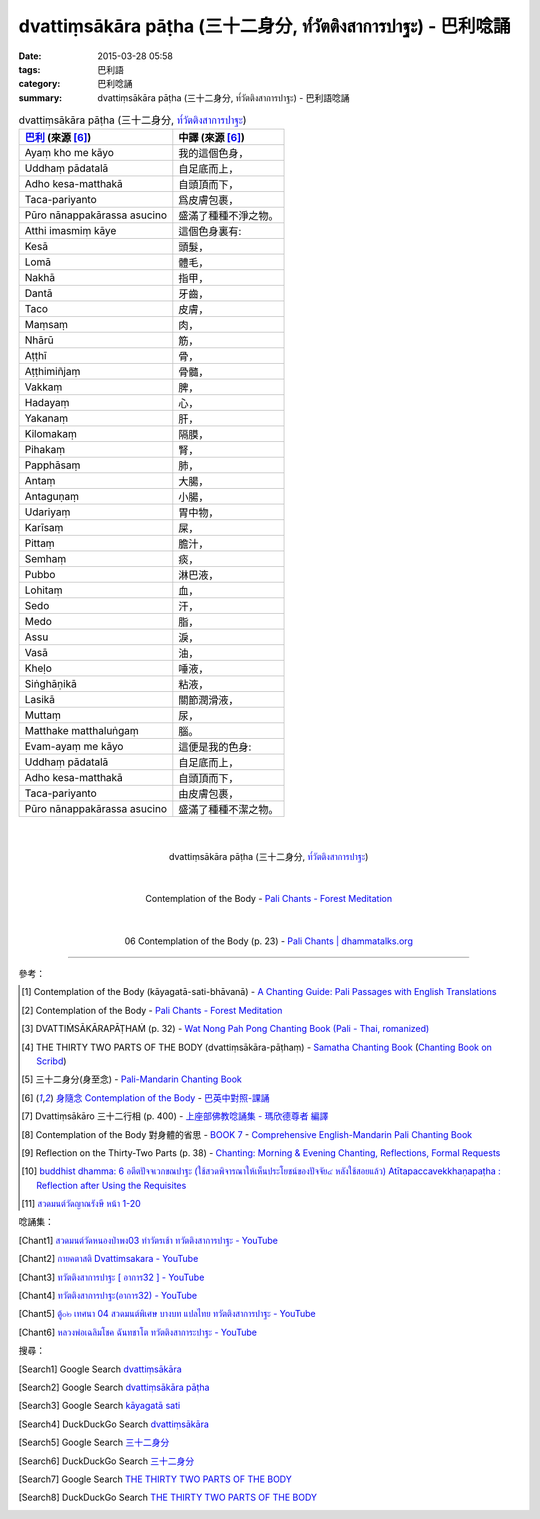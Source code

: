 dvattiṃsākāra pāṭha (三十二身分, ท๎วัตติงสาการปาฐะ) - 巴利唸誦
##############################################################

:date: 2015-03-28 05:58
:tags: 巴利語
:category: 巴利唸誦
:summary: dvattiṃsākāra pāṭha (三十二身分, ท๎วัตติงสาการปาฐะ) - 巴利語唸誦


.. list-table:: dvattiṃsākāra pāṭha (三十二身分, `ท๎วัตติงสาการปาฐะ`_)
   :header-rows: 1
   :class: table-syntax-diff

   * - `巴利`_ (來源 [6]_)

     - 中譯 (來源 [6]_)

   * - Ayaṃ kho me kāyo

     - 我的這個色身，

   * - Uddhaṃ pādatalā

     - 自足底而上，

   * - Adho kesa-matthakā

     - 自頭頂而下，

   * - Taca-pariyanto

     - 爲皮膚包裹，

   * - Pūro nānappakārassa asucino

     - 盛滿了種種不淨之物。

   * - Atthi imasmiṃ kāye

     - 這個色身裏有:

   * - Kesā

     - 頭髮，

   * - Lomā

     - 體毛，

   * - Nakhā

     - 指甲，

   * - Dantā

     - 牙齒，

   * - Taco

     - 皮膚，

   * - Maṃsaṃ

     - 肉，

   * - Nhārū

     - 筋，

   * - Aṭṭhī

     - 骨，

   * - Aṭṭhimiñjaṃ

     - 骨髓，

   * - Vakkaṃ

     - 脾，

   * - Hadayaṃ

     - 心，

   * - Yakanaṃ

     - 肝，

   * - Kilomakaṃ

     - 隔膜，

   * - Pihakaṃ

     - 腎，

   * - Papphāsaṃ

     - 肺，

   * - Antaṃ

     - 大腸，

   * - Antaguṇaṃ

     - 小腸，

   * - Udariyaṃ

     - 胃中物，

   * - Karīsaṃ

     - 屎，

   * - Pittaṃ

     - 膽汁，

   * - Semhaṃ

     - 痰，

   * - Pubbo

     - 淋巴液，

   * - Lohitaṃ

     - 血，

   * - Sedo

     - 汗，

   * - Medo

     - 脂，

   * - Assu

     - 淚，

   * - Vasā

     - 油，

   * - Kheḷo

     - 唾液，

   * - Siṅghāṇikā

     - 粘液，

   * - Lasikā

     - 關節潤滑液，

   * - Muttaṃ

     - 尿，

   * - Matthake matthaluṅgaṃ

     - 腦。

   * - Evam-ayaṃ me kāyo

     - 這便是我的色身:

   * - Uddhaṃ pādatalā

     - 自足底而上，

   * - Adho kesa-matthakā

     - 自頭頂而下，

   * - Taca-pariyanto

     - 由皮膚包裹，

   * - Pūro nānappakārassa asucino

     - 盛滿了種種不潔之物。

|
|

.. container:: align-center video-container

  .. raw:: html

    <iframe width="420" height="315" src="https://www.youtube.com/embed/QC7xZ7W0Nm4" frameborder="0" allowfullscreen></iframe>

.. container:: align-center video-container-description

  dvattiṃsākāra pāṭha (三十二身分, `ท๎วัตติงสาการปาฐะ`_)

|
|

.. container:: align-center video-container

  .. raw:: html

    <audio controls>
      <source src="http://forestmeditation.com/audio/files/10kayagatasati.mp3" type="audio/mpeg">
      Your browser does not support the audio element.
    </audio>

.. container:: align-center video-container-description

  Contemplation of the Body - `Pali Chants - Forest Meditation`_

|
|

.. container:: align-center video-container

  .. raw:: html

    <audio controls>
      <source src="http://www.dhammatalks.org/Archive/Chants/06ContemplationOfTheBody(p23).mp3" type="audio/mpeg">
      Your browser does not support the audio element.
    </audio>

.. container:: align-center video-container-description

  06 Contemplation of the Body (p. 23) - `Pali Chants | dhammatalks.org`_

----

參考：

.. [1] Contemplation of the Body (kāyagatā-sati-bhāvanā) -
       `A Chanting Guide: Pali Passages with English Translations <http://www.dhammatalks.org/Archive/Writings/ChantingGuideWithIndex.pdf>`_

.. [2] Contemplation of the Body - `Pali Chants - Forest Meditation`_

.. [3] DVATTIṀSĀKĀRAPĀṬHAṀ (p. 32) -
       `Wat Nong Pah Pong Chanting Book (Pali - Thai, romanized) <http://mahanyano.blogspot.com/2012/03/chanting-book.html>`_

.. [4] THE THIRTY TWO PARTS OF THE BODY (dvattiṃsākāra-pāṭhaṃ) -
       `Samatha Chanting Book <http://www.bahaistudies.net/asma/samatha4.pdf>`_
       (`Chanting Book on Scribd <http://www.scribd.com/doc/122173534/sambuddhe>`_)

.. [5] 三十二身分(身至念) - `Pali-Mandarin Chanting Book <http://methika.com/pali-mandarin-chanting-book/>`_

.. [6] `身隨念 Contemplation of the Body <http://www.dhammatalks.org/Dhamma/Chanting/Verses2.htm#Body>`_ -
       `巴英中對照-課誦 <http://www.dhammatalks.org/Dhamma/Chanting/Verses2.htm>`_

.. [7] Dvattiṃsākāro 三十二行相 (p. 400) -
       `上座部佛教唸誦集 - 瑪欣德尊者 編譯 <http://www.dhammatalks.net/Chinese/Bhikkhu_Mahinda-Puja.pdf>`_

.. [8] Contemplation of the Body 對身體的省思 -
       `BOOK 7 <http://methika.com/wp-content/uploads/2010/01/Book7.PDF>`_ -
       `Comprehensive English-Mandarin Pali Chanting Book <http://methika.com/comprehensive-english-mandarin-chanting-book/>`_

.. [9] Reflection on the Thirty-Two Parts (p. 38) -
       `Chanting: Morning & Evening Chanting, Reflections, Formal Requests <http://saranaloka.org/wp-content/uploads/2012/10/Chanting-Book.pdf>`_

.. [10] `buddhist dhamma: 6 อตีตปัจจเวกขณปาฐะ (ใช้สวดพิจารณาให้เห็นประโยชน์ของปัจจัย๔ หลังใช้สอยแล้ว) Atītapaccavekkhaṇapaṭha :  Reflection after Using the Requisites <http://dhammachanting.blogspot.com/2012/08/buddhist-chanting-page-11-12.html>`_

.. [11] `สวดมนต์วัดญาณรังษี หน้า 1-20 <http://watpradhammajak.blogspot.com/2012/07/1-20.html>`_

唸誦集：

.. [Chant1] `สวดมนต์วัดหนองป่าพง03 ทำวัตรเช้า ทวัตติงสาการปาฐะ - YouTube <https://www.youtube.com/watch?v=QC7xZ7W0Nm4>`_

.. [Chant2] `กายคตาสติ Dvattimsakara - YouTube <https://www.youtube.com/watch?v=5N9BUqIAE_A>`_

.. [Chant3] `ทวัตติงสาการปาฐะ [ อาการ32 ] - YouTube <https://www.youtube.com/watch?v=maYlg7g4LYs>`_

.. [Chant4] `ทวัตติงสาการปาฐะ(อาการ32) - YouTube <https://www.youtube.com/watch?v=RJ9RrHQsD-k>`_

.. [Chant5] `ตู้๐๒ เทศนา 04 สวดมนต์พิเศษ บางบท แปลไทย ทวัตติงสาการปาฐะ - YouTube <https://www.youtube.com/watch?v=nhd68SFHlYw>`_

.. [Chant6] `หลวงพ่อเฉลิมโชค ฉันทชาโต ทวัตติงสาการะปาฐะ - YouTube <https://www.youtube.com/watch?v=nhZxIjj64og>`_

搜尋：

.. [Search1] Google Search `dvattiṃsākāra <https://www.google.com/search?q=dvatti%E1%B9%83s%C4%81k%C4%81ra>`__

.. [Search2] Google Search `dvattiṃsākāra pāṭha <https://www.google.com/search?q=dvatti%E1%B9%83s%C4%81k%C4%81ra+p%C4%81%E1%B9%ADha>`__

.. [Search3] Google Search `kāyagatā sati <https://www.google.com/search?q=k%C4%81yagat%C4%81+sati>`__

.. [Search4] DuckDuckGo Search `dvattiṃsākāra <https://duckduckgo.com/?q=dvatti%E1%B9%83s%C4%81k%C4%81ra>`__

.. [Search5] Google Search `三十二身分 <https://www.google.com/search?q=%E4%B8%89%E5%8D%81%E4%BA%8C%E8%BA%AB%E5%88%86>`__

.. [Search6] DuckDuckGo Search `三十二身分 <https://duckduckgo.com/?q=%E4%B8%89%E5%8D%81%E4%BA%8C%E8%BA%AB%E5%88%86>`__

.. [Search7] Google Search `THE THIRTY TWO PARTS OF THE BODY <https://www.google.com/search?q=THE+THIRTY+TWO+PARTS+OF+THE+BODY>`__

.. [Search8] DuckDuckGo Search `THE THIRTY TWO PARTS OF THE BODY <https://duckduckgo.com/?q=THE+THIRTY+TWO+PARTS+OF+THE+BODY>`__



.. _ท๎วัตติงสาการปาฐะ: http://www.aia.or.th/prayer11.htm

.. _Pali Chants - Forest Meditation: http://forestmeditation.com/audio/audio.html

.. _Pali Chants | dhammatalks.org: http://www.dhammatalks.org/chant_index.html

.. _巴利: http://zh.wikipedia.org/zh-tw/%E5%B7%B4%E5%88%A9%E8%AF%AD
